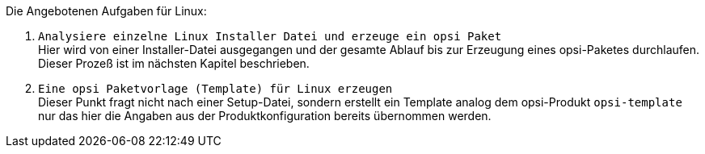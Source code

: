 Die Angebotenen Aufgaben für Linux:

. `Analysiere einzelne Linux Installer Datei und erzeuge ein opsi Paket` +
Hier wird von einer Installer-Datei ausgegangen und der gesamte Ablauf bis zur Erzeugung eines opsi-Paketes durchlaufen. Dieser Prozeß ist im nächsten Kapitel beschrieben.

. `Eine opsi Paketvorlage (Template) für Linux erzeugen` +
Dieser Punkt fragt nicht nach einer Setup-Datei, sondern erstellt ein Template analog dem opsi-Produkt `opsi-template` nur das hier die Angaben aus der Produktkonfiguration bereits übernommen werden.